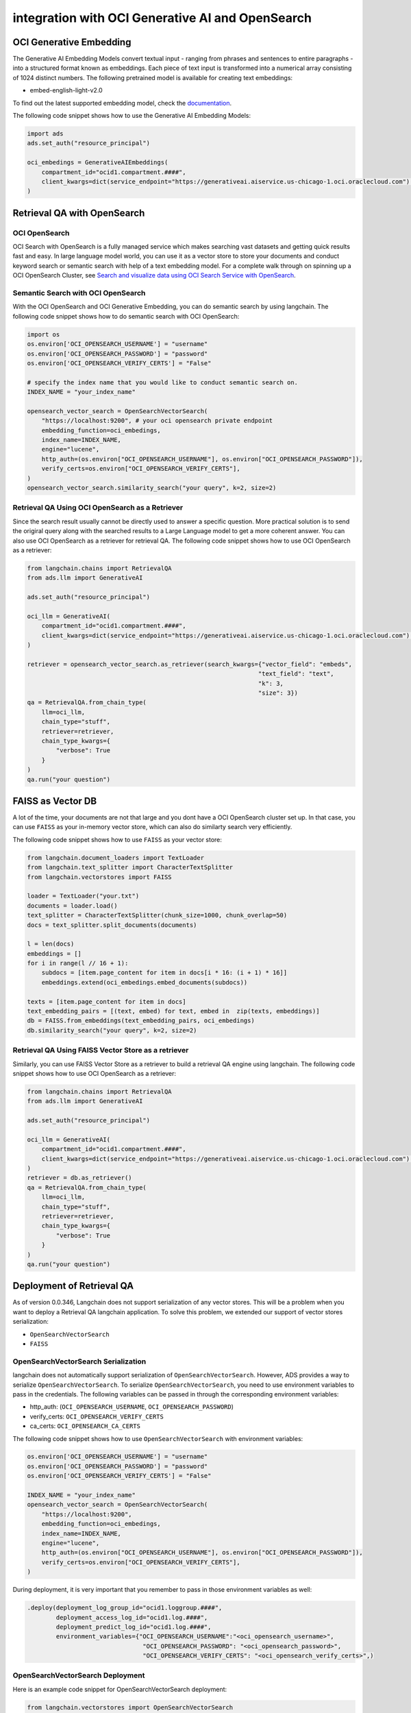 .. _vector_store:

#################################################
integration with OCI Generative AI and OpenSearch
#################################################

.. versionadded:: 2.9.1

OCI Generative Embedding
========================

The Generative AI Embedding Models convert textual input - ranging from phrases and sentences to entire paragraphs - into a structured format known as embeddings. Each piece of text input is transformed into a numerical array consisting of 1024 distinct numbers. The following pretrained model is available for creating text embeddings:

- embed-english-light-v2.0

To find out the latest supported embedding model, check the `documentation <https://docs.oracle.com/en-us/iaas/Content/generative-ai/embed-models.htm>`_.

The following code snippet shows how to use the Generative AI Embedding Models:

.. code-block:: python3

    import ads
    ads.set_auth("resource_principal")

    oci_embedings = GenerativeAIEmbeddings(
        compartment_id="ocid1.compartment.####",
        client_kwargs=dict(service_endpoint="https://generativeai.aiservice.us-chicago-1.oci.oraclecloud.com") # this can be omitted after Generative AI service is GA.
    )

Retrieval QA with OpenSearch
============================

OCI OpenSearch
--------------

OCI Search with OpenSearch is a fully managed service which makes searching vast datasets and getting quick results fast and easy. In large language model world, you can use it as a vector store to store your documents and conduct keyword search or semantic search with help of a text embedding model. For a complete walk through on spinning up a OCI OpenSearch Cluster, see `Search and visualize data using OCI Search Service with OpenSearch <https://docs.oracle.com/en/learn/oci-opensearch/index.html#introduction>`_. 

Semantic Search with OCI OpenSearch
-----------------------------------

With the OCI OpenSearch and OCI Generative Embedding, you can do semantic search by using langchain. The following code snippet shows how to do semantic search with OCI OpenSearch:

.. code-block:: python3

    import os
    os.environ['OCI_OPENSEARCH_USERNAME'] = "username"
    os.environ['OCI_OPENSEARCH_PASSWORD'] = "password"
    os.environ['OCI_OPENSEARCH_VERIFY_CERTS'] = "False" 

    # specify the index name that you would like to conduct semantic search on.
    INDEX_NAME = "your_index_name" 

    opensearch_vector_search = OpenSearchVectorSearch(
        "https://localhost:9200", # your oci opensearch private endpoint
        embedding_function=oci_embedings,
        index_name=INDEX_NAME,
        engine="lucene",
        http_auth=(os.environ["OCI_OPENSEARCH_USERNAME"], os.environ["OCI_OPENSEARCH_PASSWORD"]),
        verify_certs=os.environ["OCI_OPENSEARCH_VERIFY_CERTS"],
    )
    opensearch_vector_search.similarity_search("your query", k=2, size=2)

Retrieval QA Using OCI OpenSearch as a Retriever
------------------------------------------------

Since the search result usually cannot be directly used to answer a specific question. More practical solution is to send the origiral query along with the searched results to a Large Language model to get a more coherent answer. You can also use OCI OpenSearch as a retriever for retrieval QA. The following code snippet shows how to use OCI OpenSearch as a retriever:

.. code-block:: python3

    from langchain.chains import RetrievalQA
    from ads.llm import GenerativeAI

    ads.set_auth("resource_principal")
    
    oci_llm = GenerativeAI(
        compartment_id="ocid1.compartment.####",
        client_kwargs=dict(service_endpoint="https://generativeai.aiservice.us-chicago-1.oci.oraclecloud.com") # this can be omitted after Generative AI service is GA.
    )

    retriever = opensearch_vector_search.as_retriever(search_kwargs={"vector_field": "embeds", 
                                                                    "text_field": "text", 
                                                                    "k": 3, 
                                                                    "size": 3})
    qa = RetrievalQA.from_chain_type(
        llm=oci_llm,
        chain_type="stuff",
        retriever=retriever,
        chain_type_kwargs={
            "verbose": True
        }
    )
    qa.run("your question")

FAISS as Vector DB
==================

A lot of the time, your documents are not that large and you dont have a OCI OpenSearch cluster set up. In that case, you can use ``FAISS`` as your in-memory vector store, which can also do similarty search very efficiently. 

The following code snippet shows how to use ``FAISS`` as your vector store:

.. code-block:: python3

    from langchain.document_loaders import TextLoader
    from langchain.text_splitter import CharacterTextSplitter
    from langchain.vectorstores import FAISS

    loader = TextLoader("your.txt")
    documents = loader.load()
    text_splitter = CharacterTextSplitter(chunk_size=1000, chunk_overlap=50)
    docs = text_splitter.split_documents(documents)

    l = len(docs)
    embeddings = []
    for i in range(l // 16 + 1):
        subdocs = [item.page_content for item in docs[i * 16: (i + 1) * 16]]
        embeddings.extend(oci_embedings.embed_documents(subdocs))

    texts = [item.page_content for item in docs]
    text_embedding_pairs = [(text, embed) for text, embed in  zip(texts, embeddings)]
    db = FAISS.from_embeddings(text_embedding_pairs, oci_embedings)
    db.similarity_search("your query", k=2, size=2)

Retrieval QA Using FAISS Vector Store as a retriever
----------------------------------------------------

Similarly, you can use FAISS Vector Store as a retriever to build a retrieval QA engine using langchain. The following code snippet shows how to use OCI OpenSearch as a retriever:

.. code-block:: python3

    from langchain.chains import RetrievalQA
    from ads.llm import GenerativeAI

    ads.set_auth("resource_principal")
    
    oci_llm = GenerativeAI(
        compartment_id="ocid1.compartment.####",
        client_kwargs=dict(service_endpoint="https://generativeai.aiservice.us-chicago-1.oci.oraclecloud.com") # this can be omitted after Generative AI service is GA.
    )
    retriever = db.as_retriever()
    qa = RetrievalQA.from_chain_type(
        llm=oci_llm,
        chain_type="stuff",
        retriever=retriever,
        chain_type_kwargs={
            "verbose": True
        }
    )
    qa.run("your question")

Deployment of Retrieval QA
==========================

As of version 0.0.346, Langchain does not support serialization of any vector stores. This will be a problem when you want to deploy a Retrieval QA langchain application. To solve this problem, we extended our support of vector stores serialization:

- ``OpenSearchVectorSearch``
- ``FAISS``

OpenSearchVectorSearch Serialization
------------------------------------

langchain does not automatically support serialization of ``OpenSearchVectorSearch``. However, ADS provides a way to serialize ``OpenSearchVectorSearch``. To serialize ``OpenSearchVectorSearch``, you need to use environment variables to pass in the credentials. The following variables can be passed in through the corresponding environment variables:

- http_auth: (``OCI_OPENSEARCH_USERNAME``, ``OCI_OPENSEARCH_PASSWORD``)
- verify_certs: ``OCI_OPENSEARCH_VERIFY_CERTS``
- ca_certs: ``OCI_OPENSEARCH_CA_CERTS``

The following code snippet shows how to use ``OpenSearchVectorSearch`` with environment variables:

.. code-block:: python3

    os.environ['OCI_OPENSEARCH_USERNAME'] = "username"
    os.environ['OCI_OPENSEARCH_PASSWORD'] = "password"
    os.environ['OCI_OPENSEARCH_VERIFY_CERTS'] = "False"

    INDEX_NAME = "your_index_name"
    opensearch_vector_search = OpenSearchVectorSearch(
        "https://localhost:9200",
        embedding_function=oci_embedings,
        index_name=INDEX_NAME,
        engine="lucene",
        http_auth=(os.environ["OCI_OPENSEARCH_USERNAME"], os.environ["OCI_OPENSEARCH_PASSWORD"]),
        verify_certs=os.environ["OCI_OPENSEARCH_VERIFY_CERTS"],
    )

.. admonition:: Deployment
  :class: note

During deployment, it is very important that you remember to pass in those environment variables as well:

.. code-block:: python3

    .deploy(deployment_log_group_id="ocid1.loggroup.####",
            deployment_access_log_id="ocid1.log.####",
            deployment_predict_log_id="ocid1.log.####",
            environment_variables={"OCI_OPENSEARCH_USERNAME":"<oci_opensearch_username>",
                                    "OCI_OPENSEARCH_PASSWORD": "<oci_opensearch_password>",
                                    "OCI_OPENSEARCH_VERIFY_CERTS": "<oci_opensearch_verify_certs>",)

OpenSearchVectorSearch Deployment
---------------------------------

Here is an example code snippet for OpenSearchVectorSearch deployment:

.. code-block:: python3

    from langchain.vectorstores import OpenSearchVectorSearch
    from ads.llm import GenerativeAIEmbeddings, GenerativeAI
    import ads

    ads.set_auth("resource_principal")

    oci_embedings = GenerativeAIEmbeddings(
        compartment_id="ocid1.compartment.####",
        client_kwargs=dict(service_endpoint="https://generativeai.aiservice.us-chicago-1.oci.oraclecloud.com") # this can be omitted after Generative AI service is GA.
    )

    oci_llm = GenerativeAI(
        compartment_id="ocid1.compartment.####",
        client_kwargs=dict(service_endpoint="https://generativeai.aiservice.us-chicago-1.oci.oraclecloud.com") # this can be omitted after Generative AI service is GA.
    )

    import os
    os.environ['OCI_OPENSEARCH_USERNAME'] = "username"
    os.environ['OCI_OPENSEARCH_PASSWORD'] = "password"
    os.environ['OCI_OPENSEARCH_VERIFY_CERTS'] = "True" # make sure this is capitalized.
    os.environ['OCI_OPENSEARCH_CA_CERTS'] = "path/to/oci_opensearch_ca.pem"

    INDEX_NAME = "your_index_name"
    opensearch_vector_search = OpenSearchVectorSearch(
        "https://localhost:9200", # your endpoint
        embedding_function=oci_embedings,
        index_name=INDEX_NAME,
        engine="lucene",
        http_auth=(os.environ["OCI_OPENSEARCH_USERNAME"], os.environ["OCI_OPENSEARCH_PASSWORD"]),
        verify_certs=os.environ["OCI_OPENSEARCH_VERIFY_CERTS"],
        ca_certs=os.environ["OCI_OPENSEARCH_CA_CERTS"],
    )
    from langchain.chains import RetrievalQA
    retriever = opensearch_vector_search.as_retriever(search_kwargs={"vector_field": "embeds", 
                                                                    "text_field": "text", 
                                                                    "k": 3, 
                                                                    "size": 3})
    qa = RetrievalQA.from_chain_type(
        llm=oci_llm,
        chain_type="stuff",
        retriever=retriever,
        chain_type_kwargs={
            "verbose": True
        }
    )
    from ads.llm.deploy import ChainDeployment
    model = ChainDeployment(qa)
    model.prepare(force_overwrite=True,
            inference_conda_env="<custom_conda_environment_uri>",
            inference_python_version="<python_version>",
            )

    model.save()
    res = model.verify("your prompt")
    model.deploy(deployment_log_group_id="ocid1.loggroup.####",
            deployment_access_log_id="ocid1.log.####",
            deployment_predict_log_id="ocid1.log.####",
            environment_variables={"OCI_OPENSEARCH_USERNAME":"<oci_opensearch_username>",
                                    "OCI_OPENSEARCH_PASSWORD": "<oci_opensearch_password>",
                                    "OCI_OPENSEARCH_VERIFY_CERTS": "<oci_opensearch_verify_certs>",
                                    "OCI_OPENSEARCH_CA_CERTS": "<oci_opensearch_ca_certs>"},)

    model.predict("your prompt")




FAISS Deployment
----------------

Here is an example code snippet for FAISS deployment:

.. code-block:: python3

    import ads
    from ads.llm import GenerativeAIEmbeddings, GenerativeAI
    from langchain.document_loaders import TextLoader
    from langchain.text_splitter import CharacterTextSplitter
    from langchain.vectorstores import FAISS
    from langchain.chains import RetrievalQA

    ads.set_auth("resource_principal")
    oci_embedings = GenerativeAIEmbeddings(
        compartment_id="ocid1.compartment.####",
        client_kwargs=dict(service_endpoint="https://generativeai.aiservice.us-chicago-1.oci.oraclecloud.com") # this can be omitted after Generative AI service is GA.
    )

    oci_llm = GenerativeAI(
        compartment_id="ocid1.compartment.####",
        client_kwargs=dict(service_endpoint="https://generativeai.aiservice.us-chicago-1.oci.oraclecloud.com") # this can be omitted after Generative AI service is GA.
    )

    loader = TextLoader("your.txt")
    documents = loader.load()
    text_splitter = CharacterTextSplitter(chunk_size=1000, chunk_overlap=50)
    docs = text_splitter.split_documents(documents)

    l = len(docs)
    embeddings = []
    for i in range(l // 16 + 1):
        subdocs = [item.page_content for item in docs[i * 16: (i + 1) * 16]]
        embeddings.extend(oci_embedings.embed_documents(subdocs))

    texts = [item.page_content for item in docs]
    text_embedding_pairs = [(text, embed) for text, embed in  zip(texts, embeddings)]
    db = FAISS.from_embeddings(text_embedding_pairs, oci_embedings)

    retriever = db.as_retriever()
    qa = RetrievalQA.from_chain_type(
        llm=oci_llm,
        chain_type="stuff",
        retriever=retriever,
        chain_type_kwargs={
            "verbose": True
        }
    )

    from ads.llm.deploy import ChainDeployment
    model = ChainDeployment(qa)
    model.prepare(force_overwrite=True,
            inference_conda_env="<custom_conda_environment_uri>",
            inference_python_version="<python_version>",
            )

    model.save()
    res = model.verify("your prompt")
    model.deploy(deployment_log_group_id="ocid1.loggroup.####",
            deployment_access_log_id="ocid1.log.####",
            deployment_predict_log_id="ocid1.log.####")

    model.predict("your prompt")
